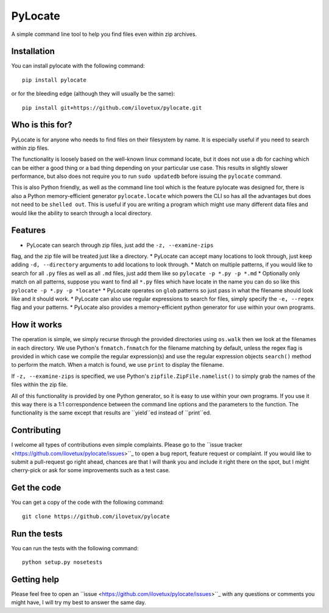 PyLocate
========

A simple command line tool to help you find files even within
zip archives.

Installation
------------

You can install pylocate with the following command::

    pip install pylocate

or for the bleeding edge (although they will usually be the same)::

    pip install git+https://github.com/ilovetux/pylocate.git

Who is this for?
----------------

PyLocate is for anyone who needs to find files on their filesystem
by name. It is especially useful if you need to search within zip
files.

The functionality is loosely based on the well-known linux command
locate, but it does not use a db for caching which can be either
a good thing or a bad thing depending on your particular use case.
This results in slightly slower performance, but also does not require
you to run ``sudo updatedb`` before issuing the ``pylocate`` command.

This is also Python friendly, as well as the command line tool which
is the feature pylocate was designed for, there is also a Python
memory-efficient generator ``pylocate.locate`` which powers the CLI
so has all the advantages but does not need to be ``shelled out``. This
is useful if you are writing a program which might use many different
data files and would like the ability to search through a local directory.

Features
--------

* PyLocate can search through zip files, just add the ``-z, --examine-zips``
flag, and the zip file will be treated just like a directory.
* PyLocate can accept many locations to look through, just keep adding
``-d, --directory`` arguments to add locations to look through.
* Match on multiple patterns, if you would like to search for all
``.py`` files as well as all ``.md`` files, just add them like so
``pylocate -p *.py -p *.md``
* Optionally only match on all patterns, suppose you want to find all
``*.py`` files which have locate in the name you can do so like this
``pylocate -p *.py -p *locate*``
* PyLocate operates on ``glob`` patterns so just pass in what the filename
should look like and it should work.
* PyLocate can also use regular expressions to search for files, simply
specify the ``-e, --regex`` flag and your patterns.
* PyLocate also provides a memory-efficient python generator for use
within your own programs.

How it works
------------

The operation is simple, we simply recurse through the provided directories
using ``os.walk`` then we look at the filenames in each directory. We use
Python's ``fnmatch.fnmatch`` for the filename matching by default, unless
the regex flag is provided in which case we compile the regular expression(s)
and use the regular expression objects ``search()`` method to perform the
match. When a match is found, we use ``print`` to display the filename.

If ``-z, --examine-zips`` is specified, we use Python's
``zipfile.ZipFile.namelist()`` to simply grab the names of the files within 
the zip file.

All of this functionality is provided by one Python generator, so it is easy
to use within your own programs. If you use it this way there is a 1:1
correspondence between the command line options and the parameters to the
function. The functionality is the same except that results are ``yield``ed
instead of ``print``ed.

Contributing
------------

I welcome all types of contributions even simple complaints. Please go to the
``issue tracker <https://github.com/ilovetux/pylocate/issues>``_ to open a bug
report, feature request or complaint. If you would like to submit a pull-request
go right ahead, chances are that I will thank you and include it right there on
the spot, but I might cherry-pick or ask for some improvements such as a test case.

Get the code
------------

You can get a copy of the code with the following command::

    git clone https://github.com/ilovetux/pylocate

Run the tests
-------------

You can run the tests with the following command::

    python setup.py nosetests

Getting help
------------

Please feel free to open an ``issue <https://github.com/ilovetux/pylocate/issues>``_
with any questions or comments you might have, I will try my best to answer
the same day.
